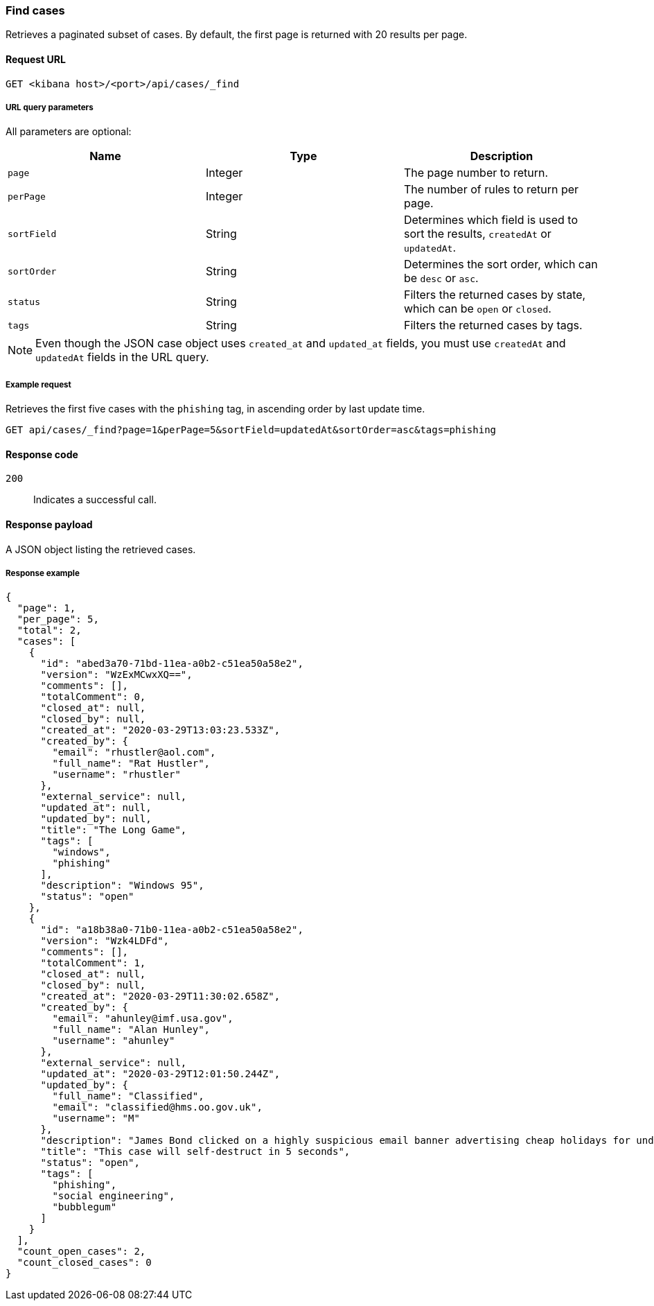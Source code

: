 [[cases-api-find-cases]]
=== Find cases

Retrieves a paginated subset of cases. By default, the first page is returned 
with 20 results per page.

==== Request URL

`GET <kibana host>/<port>/api/cases/_find`

===== URL query parameters

All parameters are optional:

[width="100%",options="header"]
|==============================================
|Name |Type |Description

|`page` |Integer |The page number to return.

|`perPage` |Integer |The number of rules to return per page.

|`sortField` |String |Determines which field is used to sort the results,
`createdAt` or `updatedAt`.

|`sortOrder` |String |Determines the sort order, which can be `desc` or `asc`.

|`status` |String |Filters the returned cases by state, which can be `open` or
`closed`.

|`tags` |String |Filters the returned cases by tags.

|==============================================

NOTE: Even though the JSON case object uses `created_at` and `updated_at`
fields, you must use `createdAt` and `updatedAt` fields in the URL
query.

===== Example request

Retrieves the first five cases with the `phishing` tag, in ascending order by 
last update time.

[source,sh]
--------------------------------------------------
GET api/cases/_find?page=1&perPage=5&sortField=updatedAt&sortOrder=asc&tags=phishing
--------------------------------------------------
// KIBANA

==== Response code

`200`:: 
   Indicates a successful call.

==== Response payload

A JSON object listing the retrieved cases.

===== Response example

[source,json]
--------------------------------------------------
{
  "page": 1,
  "per_page": 5,
  "total": 2,
  "cases": [
    {
      "id": "abed3a70-71bd-11ea-a0b2-c51ea50a58e2",
      "version": "WzExMCwxXQ==",
      "comments": [],
      "totalComment": 0,
      "closed_at": null,
      "closed_by": null,
      "created_at": "2020-03-29T13:03:23.533Z",
      "created_by": {
        "email": "rhustler@aol.com",
        "full_name": "Rat Hustler",
        "username": "rhustler"
      },
      "external_service": null,
      "updated_at": null,
      "updated_by": null,
      "title": "The Long Game",
      "tags": [
        "windows",
        "phishing"
      ],
      "description": "Windows 95",
      "status": "open"
    },
    {
      "id": "a18b38a0-71b0-11ea-a0b2-c51ea50a58e2",
      "version": "Wzk4LDFd",
      "comments": [],
      "totalComment": 1,
      "closed_at": null,
      "closed_by": null,
      "created_at": "2020-03-29T11:30:02.658Z",
      "created_by": {
        "email": "ahunley@imf.usa.gov",
        "full_name": "Alan Hunley",
        "username": "ahunley"
      },
      "external_service": null,
      "updated_at": "2020-03-29T12:01:50.244Z",
      "updated_by": {
        "full_name": "Classified",
        "email": "classified@hms.oo.gov.uk",
        "username": "M"
      },
      "description": "James Bond clicked on a highly suspicious email banner advertising cheap holidays for underpaid civil servants. Operation bubblegum is active. Repeat - operation bubblegum is now active!",
      "title": "This case will self-destruct in 5 seconds",
      "status": "open",
      "tags": [
        "phishing",
        "social engineering",
        "bubblegum"
      ]
    }
  ],
  "count_open_cases": 2,
  "count_closed_cases": 0
}
--------------------------------------------------